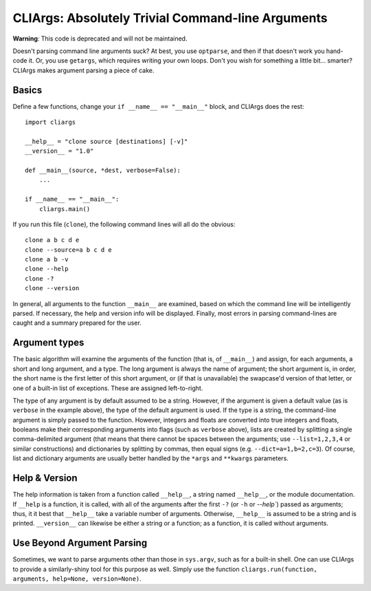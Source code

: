 CLIArgs: Absolutely Trivial Command-line Arguments
==================================================

**Warning**: This code is deprecated and will not be maintained.

Doesn't parsing command line arguments suck? At best, you use ``optparse``, and
then if that doesn't work you hand-code it. Or, you use ``getargs``, which
requires writing your own loops. Don't you wish for something a little bit...
smarter? CLIArgs makes argument parsing a piece of cake.

Basics
------

Define a few functions, change your ``if __name__ == "__main__"`` block, and
CLIArgs does the rest::

    import cliargs
    
    __help__ = "clone source [destinations] [-v]"
    __version__ = "1.0"

    def __main__(source, *dest, verbose=False):
        ...

    if __name__ == "__main__":
        cliargs.main()

If you run this file (``clone``), the following command lines will all do the
obvious::

    clone a b c d e
    clone --source=a b c d e
    clone a b -v
    clone --help
    clone -?
    clone --version

In general, all arguments to the function ``__main__`` are examined, based on
which the command line will be intelligently parsed. If necessary, the help and
version info will be displayed. Finally, most errors in parsing command-lines
are caught and a summary prepared for the user.

Argument types
--------------

The basic algorithm will examine the arguments of the function (that is, of
``__main__``) and assign, for each arguments, a short and long argument, and
a type. The long argument is always the name of argument; the short argument
is, in order, the short name is the first letter of this short argument, or
(if that is unavailable) the swapcase'd version of that letter, or one of a
built-in list of exceptions. These are assigned left-to-right.

The type of any argument is by default assumed to be a string. However, if
the argument is given a default value (as is ``verbose`` in the example above),
the type of the default argument is used. If the type is a string, the
command-line argument is simply passed to the function. However, integers and
floats are converted into true integers and floats, booleans make their
corresponding arguments into flags (such as ``verbose`` above), lists
are created by splitting a single comma-delimited argument (that means that
there cannot be spaces between the arguments; use ``--list=1,2,3,4`` or
similar constructions) and dictionaries by splitting by commas, then
equal signs (e.g. ``--dict=a=1,b=2,c=3``). Of course, list and dictionary
arguments are usually better handled by the ``*args`` and ``**kwargs``
parameters.

Help & Version
--------------

The help information is taken from a function called ``__help__``, a string named
``__help__``, or the module documentation. If ``__help`` is a function, it is called,
with all of the arguments after the first ``-?`` (or ``-h`` or `--help``) passed as
arguments; thus, it it best that ``__help__`` take a variable number of arguments.
Otherwise, ``__help__`` is assumed to be a string and is printed. ``__version__`` can
likewise be either a string or a function; as a function, it is called without arguments.

Use Beyond Argument Parsing
---------------------------

Sometimes, we want to parse arguments other than those in ``sys.argv``, such as for
a built-in shell. One can use CLIArgs to provide a similarly-shiny tool for this
purpose as well. Simply use the function ``cliargs.run(function, arguments, help=None,
version=None)``.
